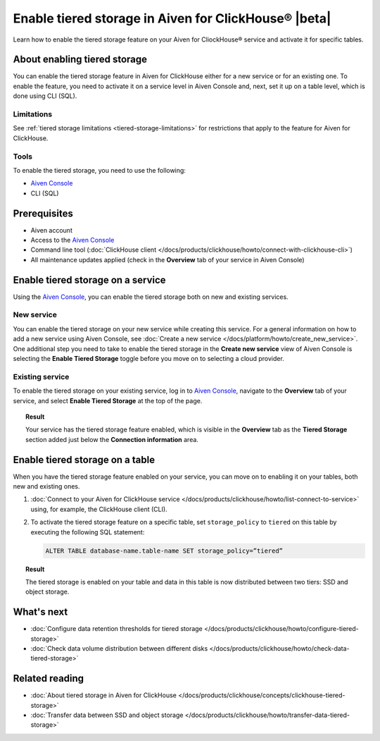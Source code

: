 Enable tiered storage in Aiven for ClickHouse® |beta|
=====================================================

Learn how to enable the tiered storage feature on your Aiven for CliockHouse® service and activate it for specific tables.

.. seealso::

    Check what the tiered storage is, how it works, and why use it in :doc:`Tiered storage in Aiven for ClickHouse® </docs/products/clickhouse/concepts/clickhouse-tiered-storage>`.

About enabling tiered storage
-----------------------------

You can enable the tiered storage feature in Aiven for ClickHouse either for a new service or for an existing one.
To enable the feature, you need to activate it on a service level in Aiven Console and, next, set it up on a table level, which is done using CLI (SQL).

Limitations
'''''''''''

See :ref:`tiered storage limitations <tiered-storage-limitations>` for restrictions that apply to the feature for Aiven for ClickHouse.

Tools
'''''

To enable the tiered storage, you need to use the following:

* `Aiven Console <https://console.aiven.io/>`_
* CLI (SQL)

Prerequisites
-------------

* Aiven account
* Access to the `Aiven Console <https://console.aiven.io/>`_
* Command line tool (:doc:`ClickHouse client </docs/products/clickhouse/howto/connect-with-clickhouse-cli>`)
* All maintenance updates applied (check in the **Overview** tab of your service in Aiven Console)

Enable tiered storage on a service
----------------------------------

Using the `Aiven Console <https://console.aiven.io/>`_, you can enable the tiered storage both on new and existing services.

New service
'''''''''''

You can enable the tiered storage on your new service while creating this service. For a general information on how to add a new service using Aiven Console, see :doc:`Create a new service </docs/platform/howto/create_new_service>`. One additional step you need to take to enable the tiered storage in the **Create new service** view of Aiven Console is selecting the **Enable Tiered Storage** toggle before you move on to selecting a cloud provider.

Existing service
''''''''''''''''

To enable the tiered storage on your existing service, log in to `Aiven Console <https://console.aiven.io/>`_, navigate to the **Overview** tab of your service, and select **Enable Tiered Storage** at the top of the page.

.. topic:: Result
   
   Your service has the tiered storage feature enabled, which is visible in the **Overview** tab as the **Tiered Storage** section added just below the **Connection information** area.

Enable tiered storage on a table
--------------------------------

When you have the tiered storage feature enabled on your service, you can move on to enabling it on your tables, both new and existing ones.

1. :doc:`Connect to your Aiven for ClickHouse service </docs/products/clickhouse/howto/list-connect-to-service>` using, for example, the ClickHouse client (CLI).

2. To activate the tiered storage feature on a specific table, set ``storage_policy`` to ``tiered`` on this table by executing the following SQL statement:

   .. code-block:: bash

      ALTER TABLE database-name.table-name SET storage_policy=”tiered”

.. topic:: Result
   
   The tiered storage is enabled on your table and data in this table is now distributed between two tiers: SSD and object storage.

What's next
-----------

* :doc:`Configure data retention thresholds for tiered storage </docs/products/clickhouse/howto/configure-tiered-storage>`
* :doc:`Check data volume distribution between different disks </docs/products/clickhouse/howto/check-data-tiered-storage>`

Related reading
---------------

* :doc:`About tiered storage in Aiven for ClickHouse </docs/products/clickhouse/concepts/clickhouse-tiered-storage>`
* :doc:`Transfer data between SSD and object storage </docs/products/clickhouse/howto/transfer-data-tiered-storage>`
